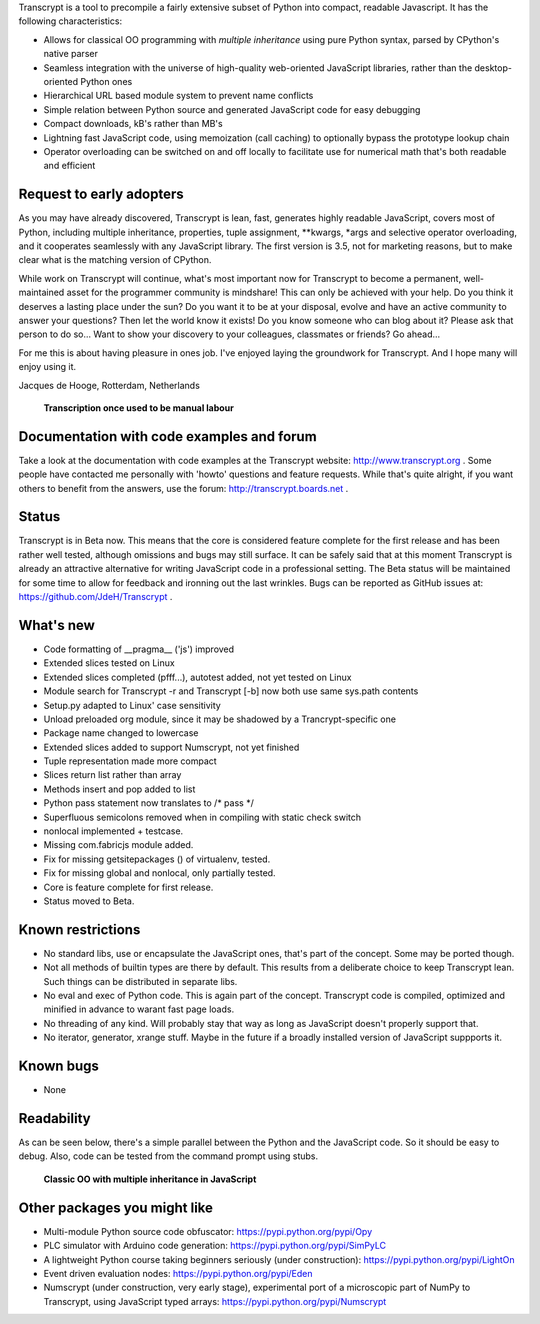 Transcrypt is a tool to precompile a fairly extensive subset of Python into compact, readable Javascript. It has the following characteristics:

- Allows for classical OO programming with *multiple inheritance* using pure Python syntax, parsed by CPython's native parser
- Seamless integration with the universe of high-quality web-oriented JavaScript libraries, rather than the desktop-oriented Python ones
- Hierarchical URL based module system to prevent name conflicts
- Simple relation between Python source and generated JavaScript code for easy debugging
- Compact downloads, kB's rather than MB's
- Lightning fast JavaScript code, using memoization (call caching) to optionally bypass the prototype lookup chain
- Operator overloading can be switched on and off locally to facilitate use for numerical math that's both readable and efficient

Request to early adopters
=========================

As you may have already discovered, Transcrypt is lean, fast, generates highly readable JavaScript, covers most of Python, including multiple inheritance, properties, tuple assignment, \*\*kwargs, \*args and selective operator overloading, and it cooperates seamlessly with any JavaScript library.
The first version is 3.5, not for marketing reasons, but to make clear what is the matching version of CPython.

While work on Transcrypt will continue, what's most important now for Transcrypt to become a permanent, well-maintained asset for the programmer community is mindshare!
This can only be achieved with your help.
Do you think it deserves a lasting place under the sun?
Do you want it to be at your disposal, evolve and have an active community to answer your questions?
Then let the world know it exists!
Do you know someone who can blog about it?
Please ask that person to do so...
Want to show your discovery to your colleagues, classmates or friends?
Go ahead... 

For me this is about having pleasure in ones job. I've enjoyed laying the groundwork for Transcrypt. And I hope many will enjoy using it.

Jacques de Hooge, Rotterdam, Netherlands

.. figure:: http://www.transcrypt.org/illustrations/logo_white_small.png
	:alt: Logo
	
	**Transcription once used to be manual labour**
	
Documentation with code examples and forum
==========================================

Take a look at the documentation with code examples at the Transcrypt website: http://www.transcrypt.org .
Some people have contacted me personally with 'howto' questions and feature requests. While that's quite alright, if you want others to benefit from the answers, use the forum: http://transcrypt.boards.net .

Status
======

Transcrypt is in Beta now.
This means that the core is considered feature complete for the first release and has been rather well tested, although omissions and bugs may still surface.
It can be safely said that at this moment Transcrypt is already an attractive alternative for writing JavaScript code in a professional setting.
The Beta status will be maintained for some time to allow for feedback and ironning out the last wrinkles.
Bugs can be reported as GitHub issues at: https://github.com/JdeH/Transcrypt .

What's new
==========

- Code formatting of __pragma__ ('js') improved
- Extended slices tested on Linux
- Extended slices completed (pfff...), autotest added, not yet tested on Linux
- Module search for Transcrypt -r and Transcrypt [-b] now both use same sys.path contents
- Setup.py adapted to Linux' case sensitivity
- Unload preloaded org module, since it may be shadowed by a Trancrypt-specific one
- Package name changed to lowercase
- Extended slices added to support Numscrypt, not yet finished
- Tuple representation made more compact
- Slices return list rather than array
- Methods insert and pop added to list
- Python pass statement now translates to /\* pass \*/
- Superfluous semicolons removed when in compiling with static check switch
- nonlocal implemented + testcase.
- Missing com.fabricjs module added.
- Fix for missing getsitepackages () of virtualenv, tested.
- Fix for missing global and nonlocal, only partially tested.
- Core is feature complete for first release.
- Status moved to Beta.

Known restrictions
==================

- No standard libs, use or encapsulate the JavaScript ones, that's part of the concept. Some may be ported though.
- Not all methods of builtin types are there by default. This results from a deliberate choice to keep Transcrypt lean. Such things can be distributed in separate libs.
- No eval and exec of Python code. This is again part of the concept. Transcrypt code is compiled, optimized and minified in advance to warant fast page loads.
- No threading of any kind. Will probably stay that way as long as JavaScript doesn't properly support that.
- No iterator, generator, xrange stuff. Maybe in the future if a broadly installed version of JavaScript suppports it.

Known bugs
==========

- None

Readability
===========

As can be seen below, there's a simple parallel between the Python and the JavaScript code.
So it should be easy to debug.
Also, code can be tested from the command prompt using stubs.

.. figure:: http://www.transcrypt.org/illustrations/class_compare.png
	:alt: Screenshot of Python versus JavaScript code
	
	**Classic OO with multiple inheritance in JavaScript**

Other packages you might like
=============================

- Multi-module Python source code obfuscator: https://pypi.python.org/pypi/Opy
- PLC simulator with Arduino code generation: https://pypi.python.org/pypi/SimPyLC
- A lightweight Python course taking beginners seriously (under construction): https://pypi.python.org/pypi/LightOn
- Event driven evaluation nodes: https://pypi.python.org/pypi/Eden
- Numscrypt (under construction, very early stage), experimental port of a microscopic part of NumPy to Transcrypt, using JavaScript typed arrays: https://pypi.python.org/pypi/Numscrypt
